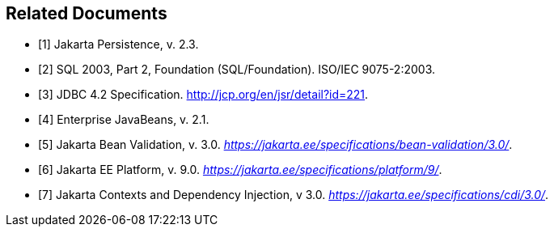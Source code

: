 //
// Copyright (c) 2017, 2020 Contributors to the Eclipse Foundation
//

[bibliography]
== Related Documents

- [[[a19493,1]]] Jakarta Persistence, v. 2.3.
- [[[a19494,2]]] SQL 2003, Part 2, Foundation (SQL/Foundation). ISO/IEC 9075-2:2003.
- [[[a19496,3]]] JDBC 4.2 Specification. http://jcp.org/en/jsr/detail?id=221.
- [[[a19497,4]]] Enterprise JavaBeans, v. 2.1.
- [[[a19498,5]]] Jakarta Bean Validation, v. 3.0. _https://jakarta.ee/specifications/bean-validation/3.0/_.
- [[[a19499,6]]] Jakarta EE Platform, v. 9.0. _https://jakarta.ee/specifications/platform/9/_.
- [[[a19500,7]]] Jakarta Contexts and Dependency Injection, v 3.0. _https://jakarta.ee/specifications/cdi/3.0/_.
